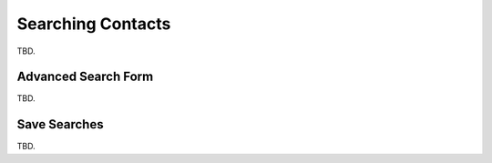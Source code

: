 .. index:: Search
.. _addressbook-searching:

******************
Searching Contacts
******************

TBD.


.. _addressbook-advanced-search:
.. index:: Advanced Search

Advanced Search Form
--------------------

TBD.


.. _addressbook-saved-search:
.. index:: Saved Search

Save Searches
-------------

TBD.


